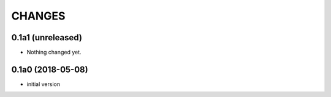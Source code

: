 CHANGES
=======

0.1a1 (unreleased)
------------------

- Nothing changed yet.


0.1a0 (2018-05-08)
------------------

- initial version
